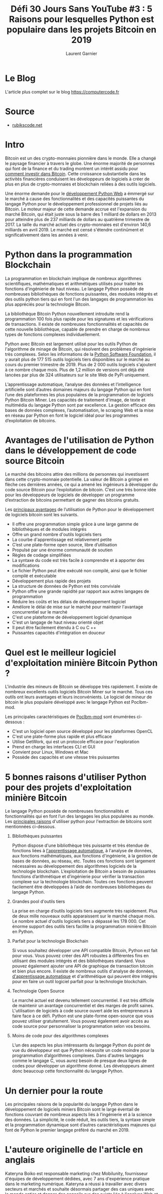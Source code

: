#+TITLE: Défi 30 Jours Sans YouTube #3 : 5 Raisons pour lesquelles Python est populaire dans les projets Bitcoin en 2019
#+AUTHOR: Laurent Garnier

* Le Blog

  L'article plus complet sur le blog [[https://computercode.fr/defi-30-jours-sans-youtube-3-5-raisons-pour-lesquelles-python-est-populaire-dans-les-projets-bitcoin-en-2019/][https://computercode.fr]]
  
* Source

  + [[https://rubikscode.net/2019/05/20/5-reasons-why-python-is-popular-in-bitcoin-projects-in-2019/?subscribe=success#blog_subscription-5][rubikscode.net]]

* Intro

  Bitcoin est un des crypto-monnaies pionnière dans le monde. Elle a
  changé le paysage financier à travers le globe. Une énorme majorité
  de personnes qui font de la finance et du trading montrent un
  intérêt assidu pour [[https://btcgeek.com/how-to-invest-in-bitcoin/][comment investir dans Bitcoin]]. Cette croissance
  substantielle dans les activités financières conduisent les
  développeurs de logiciels à créer de plus en plus de crypto-monnaies
  et blockchain reliées à des outils logiciels.

  Une énorme demande pour le [[https://mobilunity.com/blog/hire-python-developer/][développement Python Web]] a émmergé sur le
  marché à cause des fonctionnalités et des capacités puissantes du
  langage Python pour le développement professionnel de projets liés
  au Bitcoin. Le moteur majeur de cette demande accrue est l'expansion
  du marché Bitcoin, qui était juste sous la barre des 1 milliard de
  dollars en 2013 pour atteindre plus de 237 milliards de dollars au
  quatrième trimestre de 2017. La taille du marché actuel des
  crypto-monnaies est d'environ 140,6 milliards en avril 2019. Le
  marché est censé s'étendre continûment et significativement dans les
  années à venir.

* Python dans la programmation Blockchain

  La programmation en blockchain implique de nombreux algorithmes
  scientifiques, mathématiques et arithmétiques utilisés pour traiter
  les fonctions d'ingénierie de haut niveau. Le langage Python possède
  de nombreuses bibliothèques de fonctions puissantes, des modules
  intégrés et des outils python tiers qui en font l'un des langages de
  programmation les plus appréciés pour la technologie Bitcoin.

  La bibliothèque Bitcoin Python nouvellement introduite rend la
  programmation 100 fois plus rapide pour les signatures et les
  vérifications de transactions. Il existe de nombreuses
  fonctionnalités et capacités de cette nouvelle bibliothèque, capable
  de prendre en charge de nombreux types de fonctions complexes
  individuellement.

  Python avec Bitcoin est largement utilisé pour les outils Python de
  l'algorithme de minage de Bitcoin, qui résolvent des problèmes
  d'ingénierie très complexes. Selon les informations de la [[https://pypi.org/][Python
  Software Foundation]], il y aurait plus de 177 515 outils logiciels
  tiers disponibles sur le marché au cours du premier trimestre
  de 2019. Plus de 2 000 outils logiciels s'ajoutent à ce nombre
  chaque mois. Plus de 1,2 million de versions ont déjà été lancées
  par plus de 324 utilisateurs sur le site Web de PyPi uniquement.

  L’apprentissage automatique, l’analyse des données et l’intelligence
  artificielle sont d’autres domaines majeurs du langage Python qui en
  font l’une des plateformes les plus populaires de la programmation
  de logiciels Python Bitcoin Miner. Les capacités de traitement
  d'image, de texte et multimédia du langage Python sont par
  excellence. La gestion efficace des bases de données complexes,
  l’automatisation, le scraping Web et la mise en réseau par Python en
  font le logiciel idéal pour les programmes d’exploitation de
  bitcoins.

* Avantages de l'utilisation de Python dans le développement de code source Bitcoin  

  Le marché des bitcoins attire des millions de personnes qui
  investissent dans cette crypto-monnaie potentielle. La valeur de
  Bitcoin a grimpé en flèche ces dernières années, ce qui a amené les
  ingénieurs à développer du code source Bitcoin pour l’exploitation
  de bitcoin. C’est une très bonne idée pour les développeurs de
  logiciels de développer un programme d’extraction de bitcoins
  permettant de gagner des bitcoins gratuits.

  Les [[https://bitcoin.stackexchange.com/questions/32192/why-is-python-popular-in-bitcoin-projects][principaux avantages]] de l’utilisation de Python pour le
  développement de logiciels bitcoin sont les suivants.

  + Il offre une programmation simple grâce à une large gamme de
    bibliothèques et de modules intégrés
  + Offre un grand nombre d'outils logiciels tiers
  + La courbe d'apprentissage est relativement petite
  + C’est une plate-forme open source, libre d’utilisation
  + Propulsé par une énorme communauté de soutien
  + Règles de codage simplifiées
  + La syntaxe du code est très facile à comprendre et à apporter des
    modifications
  + Le fichier Python peut être exécuté non compilé, ainsi que le
    fichier compilé et exécutable
  + Développement plus rapide des projets
  + La structure de données de Python est très conviviale
  + Python offre une grande rapidité par rapport aux autres langages
    de programmation
  + Réduire les coûts et les délais de développement logiciel
  + Améliore le délai de mise sur le marché pour maintenir l'avantage
    concurrentiel sur le marché
  + C'est une plateforme de développement logiciel dynamique
  + C'est un langage de haut niveau orienté objet
  + Il peut être facilement étendu à C ou C ++
  + Puissantes capacités d'intégration en douceur

* Quel est le meilleur logiciel d'exploitation minière Bitcoin Python ?

  L'industrie des mineurs de Bitcoin se développe très rapidement. Il
  existe de nombreux excellents outils logiciels Bitcoin Miner sur le
  marché. Tous ces outils ont leurs avantages et leurs
  inconvénients. Le logiciel de mineur de bitcoin le plus populaire
  développé avec le langage Python est Poclbm-mod.

  Les principales caractéristiques de [[https://en.bitcoin.it/wiki/Poclbm-mod][Poclbm-mod]] sont énumérées
  ci-dessous :

  + C'est un logiciel open source développé pour les plateformes
    OpenCL
  + C'est une plate-forme plus rapide et plus efficace
  + Utilise GetWork, qui est un protocole efficace pour l'exploration
  + Prend en charge les interfaces CLI et GUI
  + Convient pour Linux, Windows et Mac
  + Possède des capacités et une vitesse très puissantes

* 5 bonnes raisons d'utiliser Python pour des projets d'exploitation minière Bitcoin

  Le langage Python possède de nombreuses fonctionnalités et
  fonctionnalités qui en font l’un des langages les plus populaires au
  monde. Les [[https://elearningindustry.com/advantages-of-python-programming-languages][principales raisons]] d'utiliser python pour l'extraction
  de bitcoins sont mentionnées ci-dessous.

1. Bibliothèques puissantes  

   Python dispose d'une bibliothèque très puissante et très étendue de
   fonctions liées à [[https://www.techwalls.com/everything-you-need-know-machine-learning/][l'apprentissage automatique]], à l'analyse de
   données, aux fonctions mathématiques, aux fonctions d'ingénierie, à
   la gestion de bases de données, au réseau, etc. Toutes ces
   fonctions sont largement nécessaires au développement des
   algorithmes logiciels de la technologie blockchain. L’exploitation
   de Bitcoin a besoin de puissantes fonctions d’arithmétique et
   d’ingénierie pour vérifier la transaction complexe sur la
   technologie blockchain. Toutes ces fonctions peuvent facilement
   être développées à l’aide de nombreuses bibliothèques du langage
   Python.

2. Grandes pool d'outils tiers

   La prise en charge d’outils logiciels tiers augmente très
   rapidement. Plus de deux mille nouveaux outils apparaissent sur le
   marché chaque mois. Le nombre actuel d'outils logiciels tiers a
   dépassé les 178 000. Cet énorme support des outils tiers facilite
   la programmation minière Bitcoin en Python.

3. Parfait pour la technologie Blockchain

   Si vous souhaitez développer une API compatible Bitcoin, Python est
   fait pour vous. Vous pouvez créer des API robustes à différentes
   fins en utilisant des modules intégrés et des bibliothèques
   standard. Vous pouvez également ajouter une API de graphique de
   transaction bitcoin et bien plus encore. Il existe de nombreux
   outils d'analyse de données, [[https://magazine.startus.cc/how-machine-learning-is-changing-the-major-industries/][d'apprentissage automatique]] et
   d'arithmétique qui peuvent être intégrés pour en faire un outil
   logiciel parfait pour la technologie blockchain.

4. Technologie Open Source

   Le marché actuel est devenu tellement concurrentiel. Il est très
   difficile de maintenir un avantage concurrentiel et des marges de
   profit saines. L'utilisation de logiciels à code source ouvert aide
   les entrepreneurs à faire face à ce défi. Python est une
   plate-forme open-source que vous pouvez utiliser gratuitement. Vous
   pouvez également avoir accès au code source pour personnaliser la
   programmation selon vos besoins.

5. Moins de code pour des algorithmes complexes

   L’un des aspects les plus intéressants du langage Python du point
   de vue du développeur est que Python nécessite un code moindre pour
   la programmation d’algorithmes complexes. Dans d'autres langages
   comme le langage C, vous aurez besoin de presque deux lignes de
   codes pour développer un algorithme donné. Les développeurs aiment
   donc beaucoup cette fonctionnalité du langage Python.

* Un dernier pour la route

  Les principales raisons de la popularité du langage Python dans le
  développement de logiciels miniers Bitcoin sont le large éventail de
  fonctions couvrant de nombreux aspects liés à l’ingénierie et à la
  science des données. La simplicité, le code réduit, les outils
  tiers, la syntaxe simple et la programmation dynamique sont d’autres
  caractéristiques majeures qui font de Python le premier langage
  préféré du marché en 2019.

* L'auteure originelle de l'article en anglais

  Kateryna Boiko est responsable marketing chez Mobilunity,
  fournisseur d'équipes de développement dédiées, avec 7 ans
  d'expérience pratique dans le marketing numérique. Kateryna a réussi
  à travailler avec divers secteurs et marchés et souhaite désormais
  partager des cas uniques avec le monde entier et donner des conseils
  sur des sujets liés à l'analyse Web et à l'optimisation des moteurs
  de recherche.








